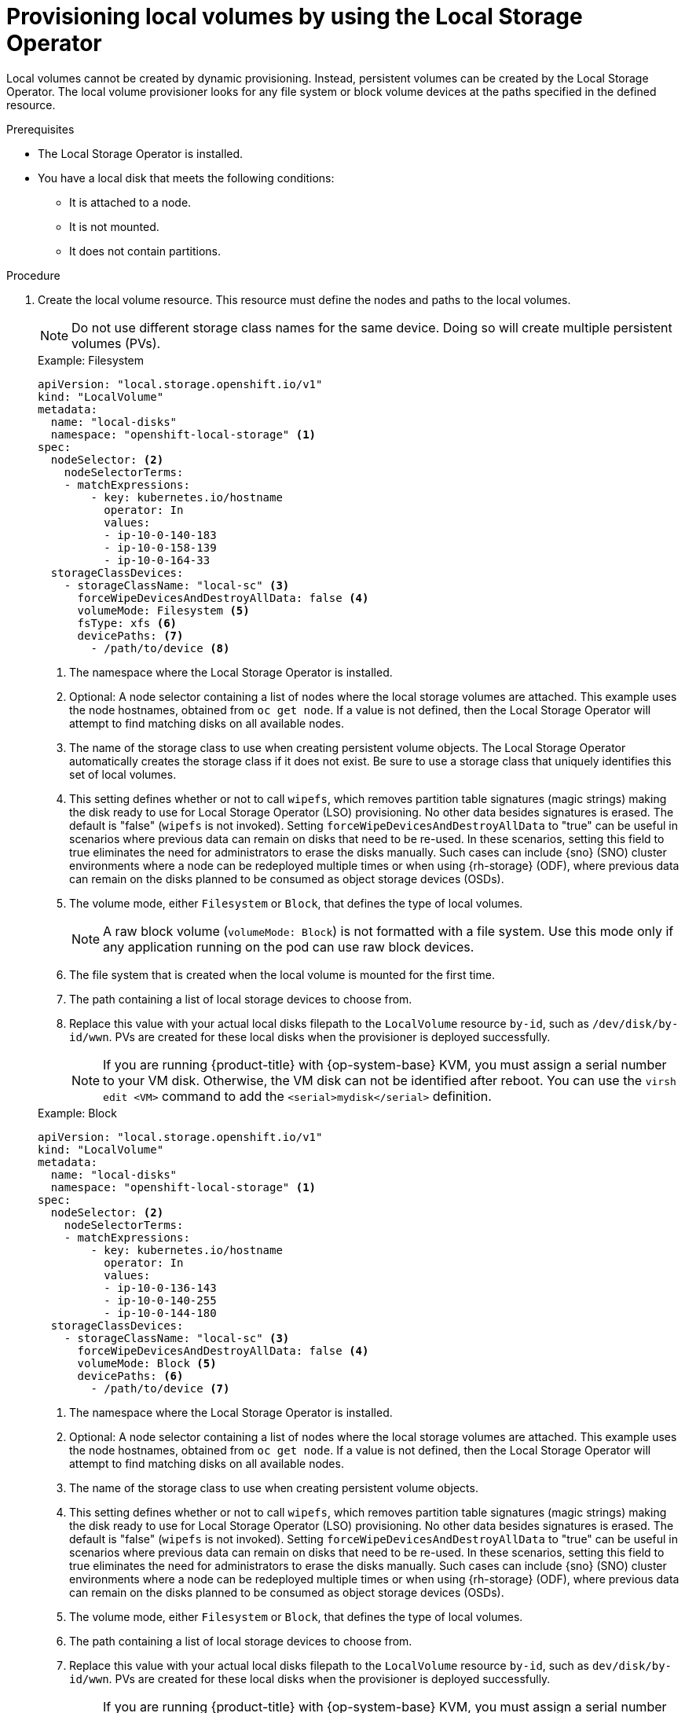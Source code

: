 // Module included in the following assemblies:
//
// * storage/persistent_storage/persistent-storage-local.adoc

:_mod-docs-content-type: PROCEDURE
[id="local-volume-cr_{context}"]
= Provisioning local volumes by using the Local Storage Operator

Local volumes cannot be created by dynamic provisioning. Instead, persistent volumes can be created by the Local Storage Operator. The local volume provisioner looks for any file system or block volume devices at the paths specified in the defined resource.

.Prerequisites

* The Local Storage Operator is installed.
* You have a local disk that meets the following conditions:
** It is attached to a node.
** It is not mounted.
** It does not contain partitions.

.Procedure

. Create the local volume resource. This resource must define the nodes and paths to the local volumes.
+
[NOTE]
====
Do not use different storage class names for the same device. Doing so will create multiple persistent volumes (PVs).
====
+
--
.Example: Filesystem
[source,yaml]
----
apiVersion: "local.storage.openshift.io/v1"
kind: "LocalVolume"
metadata:
  name: "local-disks"
  namespace: "openshift-local-storage" <1>
spec:
  nodeSelector: <2>
    nodeSelectorTerms:
    - matchExpressions:
        - key: kubernetes.io/hostname
          operator: In
          values:
          - ip-10-0-140-183
          - ip-10-0-158-139
          - ip-10-0-164-33
  storageClassDevices:
    - storageClassName: "local-sc" <3>
      forceWipeDevicesAndDestroyAllData: false <4>
      volumeMode: Filesystem <5>
      fsType: xfs <6>
      devicePaths: <7>
        - /path/to/device <8>
----
<1> The namespace where the Local Storage Operator is installed.
<2> Optional: A node selector containing a list of nodes where the local storage volumes are attached. This example uses the node hostnames, obtained from `oc get node`. If a value is not defined, then the Local Storage Operator will attempt to find matching disks on all available nodes.
<3> The name of the storage class to use when creating persistent volume objects. The Local Storage Operator automatically creates the storage class if it does not exist. Be sure to use a storage class that uniquely identifies this set of local volumes.
<4> This setting defines whether or not to call `wipefs`, which removes partition table signatures (magic strings) making the disk ready to use for Local Storage Operator (LSO) provisioning. No other data besides signatures is erased. The default is "false" (`wipefs` is not invoked). Setting `forceWipeDevicesAndDestroyAllData` to "true" can be useful in scenarios where previous data can remain on disks that need to be re-used. In these scenarios, setting this field to true eliminates the need for administrators to erase the disks manually. Such cases can include {sno} (SNO) cluster environments where a node can be redeployed multiple times or when using {rh-storage} (ODF), where previous data can remain on the disks planned to be consumed as object storage devices (OSDs).
<5> The volume mode, either `Filesystem` or `Block`, that defines the type of local volumes.
+
[NOTE]
====
A raw block volume (`volumeMode: Block`) is not formatted with a file system. Use this mode only if any application running on the pod can use raw block devices.
====
<6> The file system that is created when the local volume is mounted for the first time.
<7> The path containing a list of local storage devices to choose from.
<8> Replace this value with your actual local disks filepath to the `LocalVolume` resource `by-id`, such as `/dev/disk/by-id/wwn`. PVs are created for these local disks when the provisioner is deployed successfully.
+
[NOTE]
====
If you are running {product-title} with {op-system-base} KVM, you must assign a serial number to your VM disk. Otherwise, the VM disk can not be identified after reboot. You can use the `virsh edit <VM>` command to add the `<serial>mydisk</serial>` definition.
====
--
+
.Example: Block
[source,yaml]
----
apiVersion: "local.storage.openshift.io/v1"
kind: "LocalVolume"
metadata:
  name: "local-disks"
  namespace: "openshift-local-storage" <1>
spec:
  nodeSelector: <2>
    nodeSelectorTerms:
    - matchExpressions:
        - key: kubernetes.io/hostname
          operator: In
          values:
          - ip-10-0-136-143
          - ip-10-0-140-255
          - ip-10-0-144-180
  storageClassDevices:
    - storageClassName: "local-sc" <3>
      forceWipeDevicesAndDestroyAllData: false <4>
      volumeMode: Block <5>
      devicePaths: <6>
        - /path/to/device <7>
----
<1> The namespace where the Local Storage Operator is installed.
<2> Optional: A node selector containing a list of nodes where the local storage volumes are attached. This example uses the node hostnames, obtained from `oc get node`. If a value is not defined, then the Local Storage Operator will attempt to find matching disks on all available nodes.
<3> The name of the storage class to use when creating persistent volume objects.
<4> This setting defines whether or not to call `wipefs`, which removes partition table signatures (magic strings) making the disk ready to use for Local Storage Operator (LSO) provisioning. No other data besides signatures is erased. The default is "false" (`wipefs` is not invoked). Setting `forceWipeDevicesAndDestroyAllData` to "true" can be useful in scenarios where previous data can remain on disks that need to be re-used. In these scenarios, setting this field to true eliminates the need for administrators to erase the disks manually. Such cases can include {sno} (SNO) cluster environments where a node can be redeployed multiple times or when using {rh-storage} (ODF), where previous data can remain on the disks planned to be consumed as object storage devices (OSDs).
<5> The volume mode, either `Filesystem` or `Block`, that defines the type of local volumes.
<6> The path containing a list of local storage devices to choose from.
<7> Replace this value with your actual local disks filepath to the `LocalVolume` resource `by-id`, such as `dev/disk/by-id/wwn`. PVs are created for these local disks when the provisioner is deployed successfully.
+
[NOTE]
====
If you are running {product-title} with {op-system-base} KVM, you must assign a serial number to your VM disk. Otherwise, the VM disk can not be identified after reboot. You can use the `virsh edit <VM>` command to add the `<serial>mydisk</serial>` definition.
====

. Create the local volume resource in your {product-title} cluster. Specify the file you just created:
+
[source,terminal]
----
$ oc create -f <local-volume>.yaml
----

. Verify that the provisioner was created and that the corresponding daemon sets were created:
+
[source,terminal]
----
$ oc get all -n openshift-local-storage
----
+
.Example output
[source,terminal]
----
NAME                                          READY   STATUS    RESTARTS   AGE
pod/diskmaker-manager-9wzms                   1/1     Running   0          5m43s
pod/diskmaker-manager-jgvjp                   1/1     Running   0          5m43s
pod/diskmaker-manager-tbdsj                   1/1     Running   0          5m43s
pod/local-storage-operator-7db4bd9f79-t6k87   1/1     Running   0          14m

NAME                                     TYPE        CLUSTER-IP      EXTERNAL-IP   PORT(S)             AGE
service/local-storage-operator-metrics   ClusterIP   172.30.135.36   <none>        8383/TCP,8686/TCP   14m

NAME                               DESIRED   CURRENT   READY   UP-TO-DATE   AVAILABLE   NODE SELECTOR   AGE
daemonset.apps/diskmaker-manager   3         3         3       3            3           <none>          5m43s

NAME                                     READY   UP-TO-DATE   AVAILABLE   AGE
deployment.apps/local-storage-operator   1/1     1            1           14m

NAME                                                DESIRED   CURRENT   READY   AGE
replicaset.apps/local-storage-operator-7db4bd9f79   1         1         1       14m
----
+
Note the desired and current number of daemon set processes. A desired count of `0` indicates that the label selectors were invalid.

. Verify that the persistent volumes were created:
+
[source,terminal]
----
$ oc get pv
----
+
.Example output
[source,terminal]
----
NAME                CAPACITY   ACCESS MODES   RECLAIM POLICY   STATUS      CLAIM   STORAGECLASS   REASON   AGE
local-pv-1cec77cf   100Gi      RWO            Delete           Available           local-sc                88m
local-pv-2ef7cd2a   100Gi      RWO            Delete           Available           local-sc                82m
local-pv-3fa1c73    100Gi      RWO            Delete           Available           local-sc                48m
----

[IMPORTANT]
====
Editing the `LocalVolume` object does not change the `fsType` or `volumeMode` of existing persistent volumes because doing so might result in a destructive operation.
====
